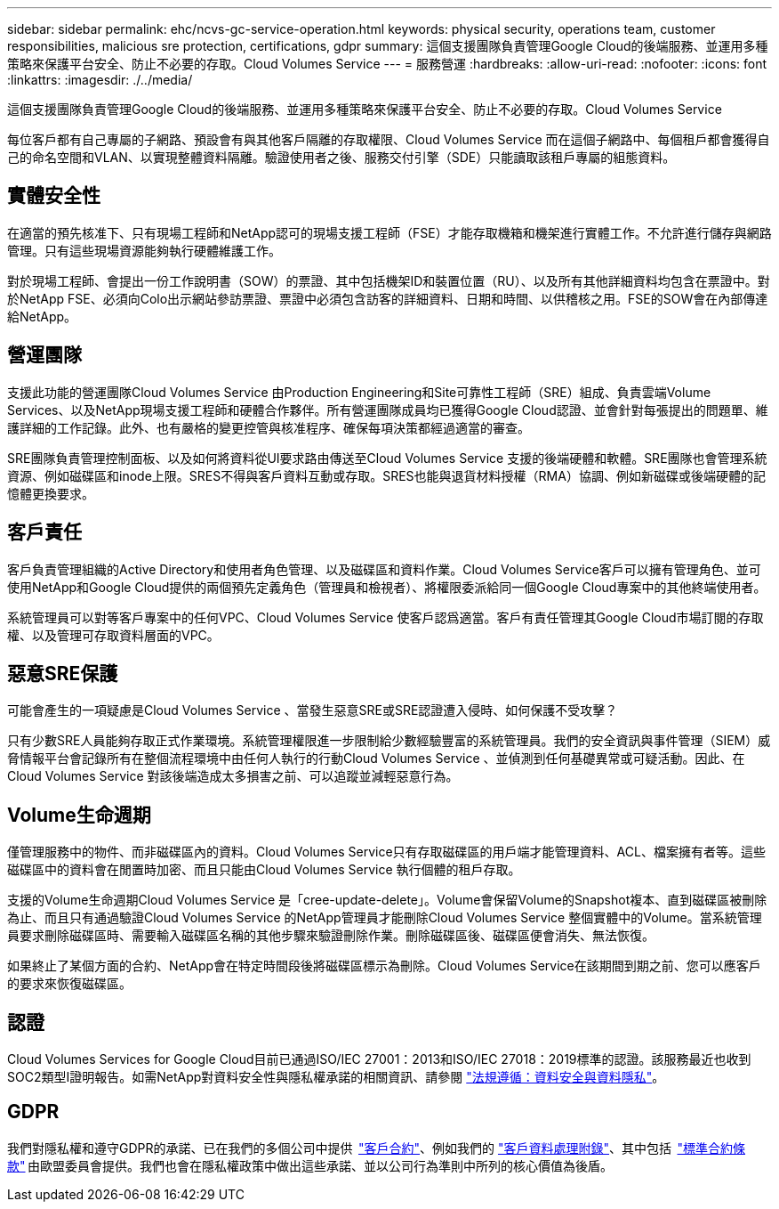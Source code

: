 ---
sidebar: sidebar 
permalink: ehc/ncvs-gc-service-operation.html 
keywords: physical security, operations team, customer responsibilities, malicious sre protection, certifications, gdpr 
summary: 這個支援團隊負責管理Google Cloud的後端服務、並運用多種策略來保護平台安全、防止不必要的存取。Cloud Volumes Service 
---
= 服務營運
:hardbreaks:
:allow-uri-read: 
:nofooter: 
:icons: font
:linkattrs: 
:imagesdir: ./../media/


[role="lead"]
這個支援團隊負責管理Google Cloud的後端服務、並運用多種策略來保護平台安全、防止不必要的存取。Cloud Volumes Service

每位客戶都有自己專屬的子網路、預設會有與其他客戶隔離的存取權限、Cloud Volumes Service 而在這個子網路中、每個租戶都會獲得自己的命名空間和VLAN、以實現整體資料隔離。驗證使用者之後、服務交付引擎（SDE）只能讀取該租戶專屬的組態資料。



== 實體安全性

在適當的預先核准下、只有現場工程師和NetApp認可的現場支援工程師（FSE）才能存取機箱和機架進行實體工作。不允許進行儲存與網路管理。只有這些現場資源能夠執行硬體維護工作。

對於現場工程師、會提出一份工作說明書（SOW）的票證、其中包括機架ID和裝置位置（RU）、以及所有其他詳細資料均包含在票證中。對於NetApp FSE、必須向Colo出示網站參訪票證、票證中必須包含訪客的詳細資料、日期和時間、以供稽核之用。FSE的SOW會在內部傳達給NetApp。



== 營運團隊

支援此功能的營運團隊Cloud Volumes Service 由Production Engineering和Site可靠性工程師（SRE）組成、負責雲端Volume Services、以及NetApp現場支援工程師和硬體合作夥伴。所有營運團隊成員均已獲得Google Cloud認證、並會針對每張提出的問題單、維護詳細的工作記錄。此外、也有嚴格的變更控管與核准程序、確保每項決策都經過適當的審查。

SRE團隊負責管理控制面板、以及如何將資料從UI要求路由傳送至Cloud Volumes Service 支援的後端硬體和軟體。SRE團隊也會管理系統資源、例如磁碟區和inode上限。SRES不得與客戶資料互動或存取。SRES也能與退貨材料授權（RMA）協調、例如新磁碟或後端硬體的記憶體更換要求。



== 客戶責任

客戶負責管理組織的Active Directory和使用者角色管理、以及磁碟區和資料作業。Cloud Volumes Service客戶可以擁有管理角色、並可使用NetApp和Google Cloud提供的兩個預先定義角色（管理員和檢視者）、將權限委派給同一個Google Cloud專案中的其他終端使用者。

系統管理員可以對等客戶專案中的任何VPC、Cloud Volumes Service 使客戶認爲適當。客戶有責任管理其Google Cloud市場訂閱的存取權、以及管理可存取資料層面的VPC。



== 惡意SRE保護

可能會產生的一項疑慮是Cloud Volumes Service 、當發生惡意SRE或SRE認證遭入侵時、如何保護不受攻擊？

只有少數SRE人員能夠存取正式作業環境。系統管理權限進一步限制給少數經驗豐富的系統管理員。我們的安全資訊與事件管理（SIEM）威脅情報平台會記錄所有在整個流程環境中由任何人執行的行動Cloud Volumes Service 、並偵測到任何基礎異常或可疑活動。因此、在Cloud Volumes Service 對該後端造成太多損害之前、可以追蹤並減輕惡意行為。



== Volume生命週期

僅管理服務中的物件、而非磁碟區內的資料。Cloud Volumes Service只有存取磁碟區的用戶端才能管理資料、ACL、檔案擁有者等。這些磁碟區中的資料會在閒置時加密、而且只能由Cloud Volumes Service 執行個體的租戶存取。

支援的Volume生命週期Cloud Volumes Service 是「cree-update-delete」。Volume會保留Volume的Snapshot複本、直到磁碟區被刪除為止、而且只有通過驗證Cloud Volumes Service 的NetApp管理員才能刪除Cloud Volumes Service 整個實體中的Volume。當系統管理員要求刪除磁碟區時、需要輸入磁碟區名稱的其他步驟來驗證刪除作業。刪除磁碟區後、磁碟區便會消失、無法恢復。

如果終止了某個方面的合約、NetApp會在特定時間段後將磁碟區標示為刪除。Cloud Volumes Service在該期間到期之前、您可以應客戶的要求來恢復磁碟區。



== 認證

Cloud Volumes Services for Google Cloud目前已通過ISO/IEC 27001：2013和ISO/IEC 27018：2019標準的認證。該服務最近也收到SOC2類型I證明報告。如需NetApp對資料安全性與隱私權承諾的相關資訊、請參閱 https://www.netapp.com/company/trust-center/compliance/["法規遵循：資料安全與資料隱私"^]。



== GDPR

我們對隱私權和遵守GDPR的承諾、已在我們的多個公司中提供  https://www.netapp.com/how-to-buy/sales-terms-and-conditions%22%20/o%20%22SEO%20-%20Sales%20Terms%20and%20Conditions["客戶合約"^]、例如我們的 https://netapp.na1.echosign.com/public/esignWidget?wid=CBFCIBAA3AAABLblqZhCqPPgcufskl_71q-FelD4DHz5EMJVOkqqT0iiORT10DlfZnZeMpDrse5W6K9LEw6o*["客戶資料處理附錄"^]、其中包括  https://ec.europa.eu/info/law/law-topic/data-protection/international-dimension-data-protection/standard-contractual-clauses-scc_en["標準合約條款"^] 由歐盟委員會提供。我們也會在隱私權政策中做出這些承諾、並以公司行為準則中所列的核心價值為後盾。
